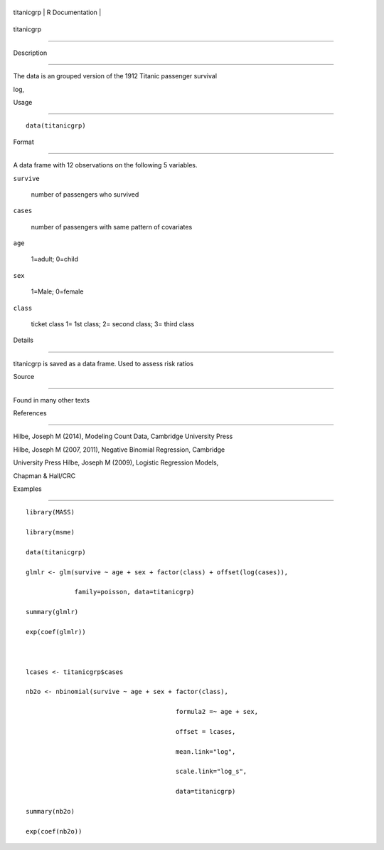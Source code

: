 +--------------+-------------------+
| titanicgrp   | R Documentation   |
+--------------+-------------------+

titanicgrp
----------

Description
~~~~~~~~~~~

The data is an grouped version of the 1912 Titanic passenger survival
log,

Usage
~~~~~

::

    data(titanicgrp)

Format
~~~~~~

A data frame with 12 observations on the following 5 variables.

``survive``
    number of passengers who survived

``cases``
    number of passengers with same pattern of covariates

``age``
    1=adult; 0=child

``sex``
    1=Male; 0=female

``class``
    ticket class 1= 1st class; 2= second class; 3= third class

Details
~~~~~~~

titanicgrp is saved as a data frame. Used to assess risk ratios

Source
~~~~~~

Found in many other texts

References
~~~~~~~~~~

Hilbe, Joseph M (2014), Modeling Count Data, Cambridge University Press
Hilbe, Joseph M (2007, 2011), Negative Binomial Regression, Cambridge
University Press Hilbe, Joseph M (2009), Logistic Regression Models,
Chapman & Hall/CRC

Examples
~~~~~~~~

::

    library(MASS)
    library(msme)
    data(titanicgrp)
    glmlr <- glm(survive ~ age + sex + factor(class) + offset(log(cases)),
                 family=poisson, data=titanicgrp)
    summary(glmlr)
    exp(coef(glmlr))

    lcases <- titanicgrp$cases
    nb2o <- nbinomial(survive ~ age + sex + factor(class), 
                                            formula2 =~ age + sex,
                                            offset = lcases,
                                            mean.link="log",
                                            scale.link="log_s",
                                            data=titanicgrp)
    summary(nb2o)
    exp(coef(nb2o))

